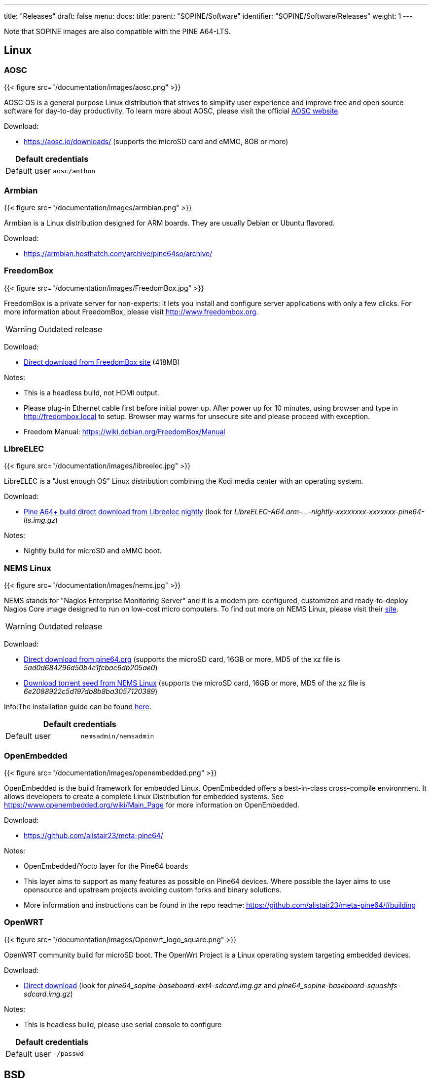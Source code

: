 ---
title: "Releases"
draft: false
menu:
  docs:
    title:
    parent: "SOPINE/Software"
    identifier: "SOPINE/Software/Releases"
    weight: 1
---

Note that SOPINE images are also compatible with the PINE A64-LTS.

== Linux

=== AOSC
{{< figure src="/documentation/images/aosc.png" >}}

AOSC OS is a general purpose Linux distribution that strives to simplify user experience and improve free and open source software for day-to-day productivity. To learn more about AOSC, please visit the official https://aosc.io/[AOSC website].

Download:

* https://aosc.io/downloads/ (supports the microSD card and eMMC, 8GB or more)

|===
2+| Default credentials

|Default user
| `aosc/anthon`
|===

=== Armbian
{{< figure src="/documentation/images/armbian.png" >}}

Armbian is a Linux distribution designed for ARM boards. They are usually Debian or Ubuntu flavored. 

Download:

* https://armbian.hosthatch.com/archive/pine64so/archive/

=== FreedomBox
{{< figure src="/documentation/images/FreedomBox.jpg" >}}

FreedomBox is a private server for non-experts: it lets you install and configure server applications with only a few clicks. For more information about FreedomBox, please visit http://www.freedombox.org.

WARNING: Outdated release

Download:

* https://ftp.freedombox.org/pub/freedombox/hardware/pine64-lts/stable/freedombox-stable-free_buster_pine64-lts-arm64.img.xz[Direct download from FreedomBox site] (418MB)

Notes:

* This is a headless build, not HDMI output.
* Please plug-in Ethernet cable first before initial power up. After power up for 10 minutes, using browser and type in http://fredombox.local to setup. Browser may warms for unsecure site and please proceed with exception.
* Freedom Manual: https://wiki.debian.org/FreedomBox/Manual

=== LibreELEC
{{< figure src="/documentation/images/libreelec.jpg" >}}

LibreELEC is a "Just enough OS" Linux distribution combining the Kodi media center with an operating system.

Download:

* https://test.libreelec.tv/[Pine A64+ build direct download from Libreelec nightly] (look for _LibreELEC-A64.arm-...-nightly-xxxxxxxx-xxxxxxx-pine64-lts.img.gz_)

Notes:

* Nightly build for microSD and eMMC boot.

=== NEMS Linux
{{< figure src="/documentation/images/nems.jpg" >}}

NEMS stands for "Nagios Enterprise Monitoring Server" and it is a modern pre-configured, customized and ready-to-deploy Nagios Core image designed to run on low-cost micro computers. To find out more on NEMS Linux, please visit their https://nemslinux.com/[site].

WARNING: Outdated release

Download:

* http://files.pine64.org/os/SOPINE/nems/NEMS_v1.5-SOPine-Build1.zip[Direct download from pine64.org] (supports the microSD card, 16GB or more, MD5 of the xz file is _5ad0d684296d50b4c1fcbac6db205ae0_)
* https://nemslinux.com/download/nagios-for-pine64.php[Download torrent seed from NEMS Linux] (supports the microSD card, 16GB or more, MD5 of the xz file is _6e2088922c5d197db8b8ba3057120389_)

Info:The installation guide can be found https://docs.nemslinux.com/installation[here].

|===
2+| Default credentials

|Default user
| `nemsadmin/nemsadmin`
|===

=== OpenEmbedded
{{< figure src="/documentation/images/openembedded.png" >}}

OpenEmbedded is the build framework for embedded Linux. OpenEmbedded offers a best-in-class cross-compile environment. It allows developers to create a complete Linux Distribution for embedded systems. See https://www.openembedded.org/wiki/Main_Page for more information on OpenEmbedded.

Download:

* https://github.com/alistair23/meta-pine64/

Notes:

* OpenEmbedded/Yocto layer for the Pine64 boards 
* This layer aims to support as many features as possible on Pine64 devices. Where possible the layer aims to use opensource and upstream projects avoiding custom forks and binary solutions.
* More information and instructions can be found in the repo readme: https://github.com/alistair23/meta-pine64/#building

=== OpenWRT
{{< figure src="/documentation/images/Openwrt_logo_square.png" >}}

OpenWRT community build for microSD boot. The OpenWrt Project is a Linux operating system targeting embedded devices.

Download:

* https://downloads.lede-project.org/snapshots/targets/sunxi/cortexa53/[Direct download] (look for _pine64_sopine-baseboard-ext4-sdcard.img.gz_ and _pine64_sopine-baseboard-squashfs-sdcard.img.gz_)

Notes:

* This is headless build, please use serial console to configure

|===
2+| Default credentials

|Default user
| `-/passwd`
|===

== BSD

=== NetBSD
{{< figure src="/documentation/images/netbsd.png" >}}

NetBSD is a free, fast, secure, and highly portable Unix-like Open Source operating system. To learn more about NetBSD please visit https://www.netbsd.org/[NetBSD main page]. 

Download:

* http://www.armbsd.org/arm/[Direct download] (select _PINE A64-LTS / SoPine with baseboard_)

|===
2+| Default credentials

| Root user and SSH
| `root/[none]`
|===

Notes:

* NetBSD community build for microSD boot
* Instructions concerning enabling SSH can be found https://www.netbsd.org/docs/guide/en/chap-boot.html#chap-boot-ssh[here]

== Linux BSP SDK

Linux BSP Kernel 4.9

Download:

* http://files.pine64.org/SDK/PINE-A64/PINE-A64_lichee_BSP4.9.tar.xz[Direct Download] from _pine64.org_ (5.40GB, MD5 of the TAR-GZip _7736e3c4d50c021144d125cc4ee047a4_)

== Android SDK
Android Oreo (v8.1)

Download:

* http://files.pine64.org/SDK/PINE-A64/PINE-A64_SDK_android8.1.tar.xz[Direct Download] from _pine64.org_ (24.94GB, MD5 of the TAR-Gzip _b0394af324c70ce28067e52cd7bc0c87_)